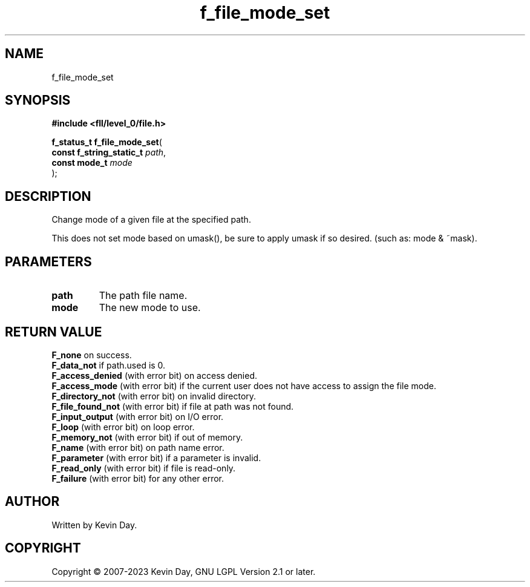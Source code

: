 .TH f_file_mode_set "3" "July 2023" "FLL - Featureless Linux Library 0.6.7" "Library Functions"
.SH "NAME"
f_file_mode_set
.SH SYNOPSIS
.nf
.B #include <fll/level_0/file.h>
.sp
\fBf_status_t f_file_mode_set\fP(
    \fBconst f_string_static_t \fP\fIpath\fP,
    \fBconst mode_t            \fP\fImode\fP
);
.fi
.SH DESCRIPTION
.PP
Change mode of a given file at the specified path.
.PP
This does not set mode based on umask(), be sure to apply umask if so desired. (such as: mode & ~mask).
.SH PARAMETERS
.TP
.B path
The path file name.

.TP
.B mode
The new mode to use.

.SH RETURN VALUE
.PP
\fBF_none\fP on success.
.br
\fBF_data_not\fP if path.used is 0.
.br
\fBF_access_denied\fP (with error bit) on access denied.
.br
\fBF_access_mode\fP (with error bit) if the current user does not have access to assign the file mode.
.br
\fBF_directory_not\fP (with error bit) on invalid directory.
.br
\fBF_file_found_not\fP (with error bit) if file at path was not found.
.br
\fBF_input_output\fP (with error bit) on I/O error.
.br
\fBF_loop\fP (with error bit) on loop error.
.br
\fBF_memory_not\fP (with error bit) if out of memory.
.br
\fBF_name\fP (with error bit) on path name error.
.br
\fBF_parameter\fP (with error bit) if a parameter is invalid.
.br
\fBF_read_only\fP (with error bit) if file is read-only.
.br
\fBF_failure\fP (with error bit) for any other error.
.SH AUTHOR
Written by Kevin Day.
.SH COPYRIGHT
.PP
Copyright \(co 2007-2023 Kevin Day, GNU LGPL Version 2.1 or later.
